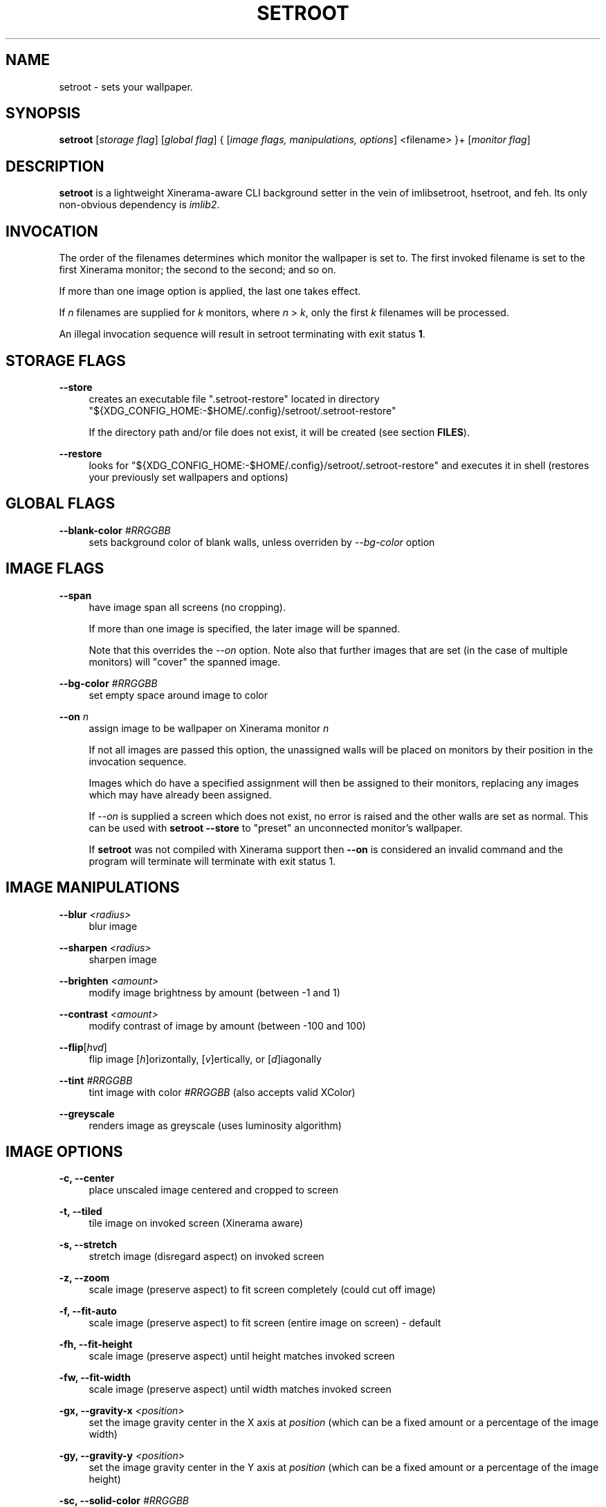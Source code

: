 '\" t
.\"     Title: setroot
.\"    Author: [see the "AUTHOR" section]
.\" Generator: DocBook XSL Stylesheets v1.78.1 <http://docbook.sf.net/>
.\"      Date: 11/13/2014
.\"    Manual: \ \&
.\"    Source: \ \&
.\"  Language: English
.\"
.TH "SETROOT" "1" "03/13/2016" "v2\&.0" "Setroot Manual"
.\" -----------------------------------------------------------------
.\" * Define some portability stuff
.\" -----------------------------------------------------------------
.\" ~~~~~~~~~~~~~~~~~~~~~~~~~~~~~~~~~~~~~~~~~~~~~~~~~~~~~~~~~~~~~~~~~
.\" http://bugs.debian.org/507673
.\" http://lists.gnu.org/archive/html/groff/2009-02/msg00013.html
.\" ~~~~~~~~~~~~~~~~~~~~~~~~~~~~~~~~~~~~~~~~~~~~~~~~~~~~~~~~~~~~~~~~~
.ie \n(.g .ds Aq \(aq
.el       .ds Aq '
.\" -----------------------------------------------------------------
.\" * set default formatting
.\" -----------------------------------------------------------------
.\" disable hyphenation
.nh
.\" disable justification (adjust text to left margin only)
.ad l
.\" -----------------------------------------------------------------
.\" * MAIN CONTENT STARTS HERE *
.\" -----------------------------------------------------------------
.SH "NAME"
setroot \- sets your wallpaper\&.
.SH "SYNOPSIS"
.sp
\fBsetroot\fR [\fIstorage flag\fR] [\fIglobal flag\fR] { [\fIimage flags, manipulations, options\fR] <filename> }+ [\fImonitor flag\fR]
.SH "DESCRIPTION"
.sp
\fBsetroot\fR is a lightweight Xinerama\-aware CLI background setter in the vein of imlibsetroot, hsetroot, and feh\&. Its only non\-obvious dependency is \fIimlib2\fR\&.
.SH "INVOCATION"
.sp
The order of the filenames determines which monitor the wallpaper is set to\&. The first invoked filename is set to the first Xinerama monitor; the second to the second; and so on\&.
.sp
If more than one image option is applied, the last one takes effect\&.
.sp
If \fIn\fR filenames are supplied for \fIk\fR monitors, where \fIn\fR > \fIk\fR, only the first \fIk\fR filenames will be processed\&.
.sp
An illegal invocation sequence will result in setroot terminating with exit status \fB1\fR\&.
.SH "STORAGE FLAGS"
.PP
\fB\-\-store\fR
.RS 4
creates an executable file ".setroot-restore" located in directory
"${XDG_CONFIG_HOME:-$HOME/.config}/setroot/\&.setroot\-restore"
.sp
If the directory path and/or file does not exist, it will be created (see section \fBFILES\fR)\&.
.RE
.PP
\fB\-\-restore\fR
.RS 4
looks for
"${XDG_CONFIG_HOME:-$HOME/.config}/setroot/\&.setroot\-restore"
and executes it in shell (restores your previously set wallpapers and options)
.RE
.SH "GLOBAL FLAGS"
.PP
\fB\-\-blank\-color\fR \fI#RRGGBB\fR
.RS 4
sets background color of blank walls, unless overriden by
\fI\-\-bg\-color\fR
option
.RE
.SH "IMAGE FLAGS"
.PP
\fB\-\-span\fR
.RS 4
have image span all screens (no cropping)\&.
.sp
If more than one image is specified, the later image will be spanned\&.
.sp
Note that this overrides the \fI\-\-on\fR option\&. Note also that further images that are set (in the case of multiple monitors) will "cover" the spanned image\&.
.RE
.PP
\fB\-\-bg\-color\fR \fI#RRGGBB\fR
.RS 4
set empty space around image to color
.RE
.PP
\fB\-\-on\fR \fIn\fR
.RS 4
assign image to be wallpaper on Xinerama monitor
\fIn\fR
.sp
If not all images are passed this option, the unassigned walls will be placed on monitors by their position in the invocation sequence\&.
.sp
Images which do have a specified assignment will then be assigned to their monitors, replacing any images which may have already been assigned\&.
.sp
If \fI\-\-on\fR is supplied a screen which does not exist, no error is raised and the other walls are set as normal\&. This can be used with \fBsetroot --store\fR to "preset" an unconnected monitor's wallpaper\&.
.sp
If \fBsetroot\fR was not compiled with Xinerama support then \fB--on\fR is considered an invalid command and the program will terminate will terminate with exit status 1. 
.RE
.SH "IMAGE MANIPULATIONS"
.PP
\fB\-\-blur\fR \fI<radius>\fR
.RS 4
blur image
.RE
.PP
\fB\-\-sharpen\fR \fI<radius>\fR
.RS 4
sharpen image
.RE
.PP
\fB\-\-brighten\fR \fI<amount>\fR
.RS 4
modify image brightness by amount (between \-1 and 1)
.RE
.PP
\fB\-\-contrast\fR \fI<amount>\fR
.RS 4
modify contrast of image by amount (between \-100 and 100)
.RE
.PP
\fB\-\-flip\fR[\fIhvd\fR]
.RS 4
flip image [\fIh\fR]orizontally, [\fIv\fR]ertically, or [\fId\fR]iagonally
.RE
.PP
\fB\-\-tint\fR \fI#RRGGBB\fR
.RS 4
tint image with color \fI#RRGGBB\fR (also accepts valid XColor)
.RE
.PP
\fB\-\-greyscale\fR
.RS 4
renders image as greyscale (uses luminosity algorithm)
.RE
.SH "IMAGE OPTIONS"
.PP
\fB\-c, \-\-center\fR
.RS 4
place unscaled image centered and cropped to screen
.RE
.PP
\fB\-t, \-\-tiled\fR
.RS 4
tile image on invoked screen (Xinerama aware)
.RE
.PP
\fB\-s, \-\-stretch\fR
.RS 4
stretch image (disregard aspect) on invoked screen
.RE
.PP
\fB\-z, \-\-zoom\fR
.RS 4
scale image (preserve aspect) to fit screen completely (could cut off image)
.RE
.PP
\fB\-f, \-\-fit\-auto\fR
.RS 4
scale image (preserve aspect) to fit screen (entire image on screen) \- default
.RE
.PP
\fB\-fh, \-\-fit\-height\fR
.RS 4
scale image (preserve aspect) until height matches invoked screen
.RE
.PP
\fB\-fw, \-\-fit\-width\fR
.RS 4
scale image (preserve aspect) until width matches invoked screen
.RE
.PP
\fB\-gx, \-\-gravity\-x\fB \fI<position>\fR
.RS 4
set the image gravity center in the X axis at \fIposition\fR (which can be a
fixed amount or a percentage of the image width)
.RE
.PP
\fB\-gy, \-\-gravity\-y\fB \fI<position>\fR
.RS 4
set the image gravity center in the Y axis at \fIposition\fR (which can be a
fixed amount or a percentage of the image height)
.RE
.PP
\fB\-sc, \-\-solid\-color\fB \fI#RRGGBB\fR
.RS 4
set background to solid color \fI#RRGGBB\fR (hex code, also accepts valid XColor)
.RE
.SH "MONITOR FLAGS"
.PP
\fB\-\-use\-x\-geometry\fR
.RS 4
number Xinerama monitors from leftmost to rightmost
.RE
.PP
\fB\-\-use\-y\-geometry\fR
.RS 4
number Xinerama monitors from topmost to bottommost
.RE
.SH "FILES"
.sp
\fBsetroot\fR creates the directory "${XDG_CONFIG_HOME:-$HOME/.config}/setroot" and places an executable file \fB.setroot-restore\fR there when \fBsetroot --store\fR is invoked for the first time\&.
.sp
\fBsetroot --restore\fR uses this file to restore the most recent (valid) invocation of \fBsetroot\fR\&.
.SH "AUTHOR"
.sp
\fB\(co 2016\fR Tim Zhou <ttzhou@uwaterloo\&.ca>
.SH "ACKNOWLEDGMENTS"
.sp
\fIset_pixmap_property()\fR is \fB\(co 1998\fR Michael Jennings <mej@eterm\&.org>
.sp
\fIfind_desktop()\fR is a modification of get_desktop_window() \fB\(co 2004\-2012\fR Jonathan Koren <jonathan@jonathankoren\&.com>
